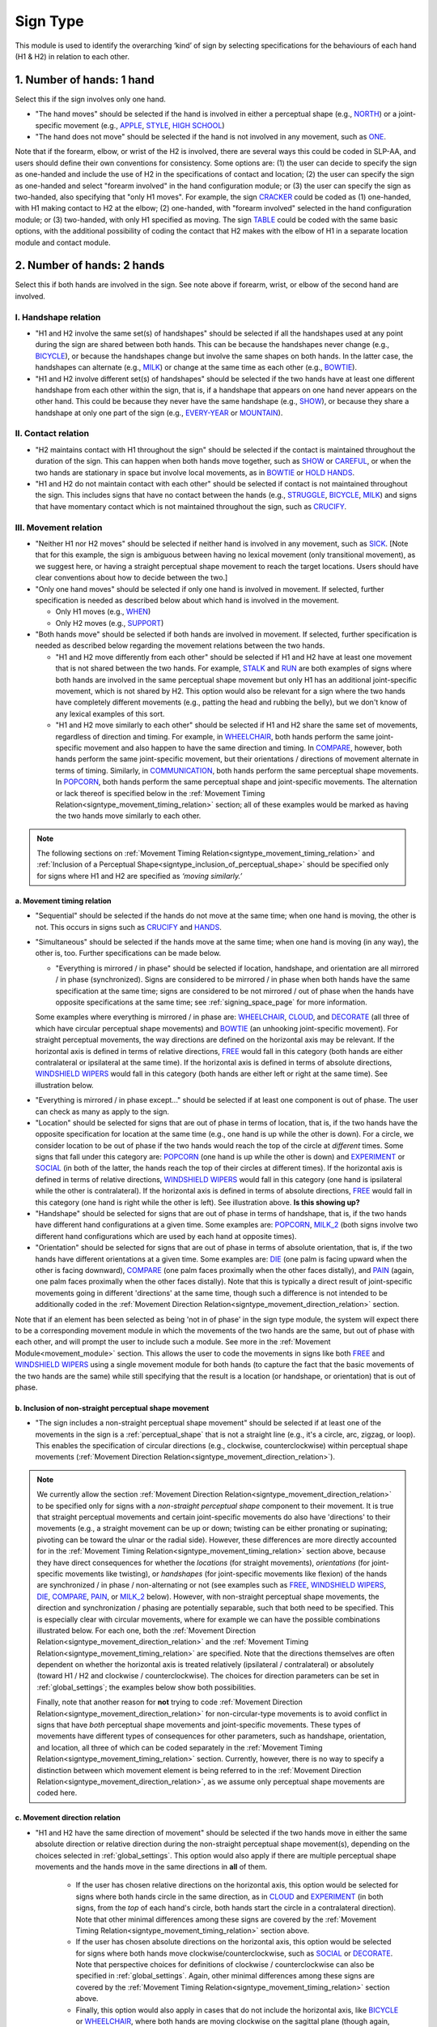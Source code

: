.. todo::
  update the screenshot of the selection window
  add notes for the (new!) automatic greying-out for impossible/unnecessary combinations
  is the movement direction relation section up to date?

.. _sign_type_module:

***********
Sign Type 
***********

This module is used to identify the overarching ‘kind’ of sign by selecting specifications for the behaviours of each hand (H1 & H2) in relation to each other. 

.. _signtype_one_hand: 

1. Number of hands: 1 hand
``````````````````````````

Select this if the sign involves only one hand. 

- "The hand moves" should be selected if the hand is involved in either a perceptual shape (e.g., `NORTH <https://asl-lex.org/visualization/?sign=north>`_) or a joint-specific movement (e.g., `APPLE <https://asl-lex.org/visualization/?sign=apple>`_, `STYLE <https://www.handspeak.com/word/search/index.php?id=4174>`_, `HIGH SCHOOL <https://asl-lex.org/visualization/?sign=high_school>`_)

- "The hand does not move" should be selected if the hand is not involved in any movement, such as `ONE <https://www.handspeak.com/word/search/index.php?id=1554>`_.

Note that if the forearm, elbow, or wrist of the H2 is involved, there are several ways this could be coded in SLP-AA, and users should define their own conventions for consistency. Some options are: (1) the user can decide to specify the sign as one-handed and include the use of H2 in the specifications of contact and location; (2) the user can specify the sign as one-handed and select "forearm involved" in the hand configuration module; or (3) the user can specify the sign as two-handed, also specifying that "only H1 moves". For example, the sign `CRACKER <https://asl-lex.org/visualization/?sign=cracker>`_ could be coded as (1) one-handed, with H1 making contact to H2 at the elbow; (2) one-handed, with "forearm involved" selected in the hand configuration module; or (3) two-handed, with only H1 specified as moving. The sign `TABLE <https://asl-lex.org/visualization/?sign=table>`_ could be coded with the same basic options, with the additional possibility of coding the contact that H2 makes with the elbow of H1 in a separate location module and contact module.

.. _signtype_two_hands:

2. Number of hands: 2 hands
```````````````````````````

Select this if both hands are involved in the sign. See note above if forearm, wrist, or elbow of the second hand are involved. 

.. _signtype_handshape_relation:

I. Handshape relation
=====================

- "H1 and H2 involve the same set(s) of handshapes" should be selected if all the handshapes used at any point during the sign are shared between both hands. This can be because the handshapes never change (e.g., `BICYCLE <https://asl-lex.org/visualization/?sign=bicycle>`_), or because the handshapes change but involve the same shapes on both hands. In the latter case, the handshapes can alternate (e.g., `MILK <https://asl-lex.org/visualization/?sign=milk_2>`_) or change at the same time as each other (e.g., `BOWTIE <https://asl-lex.org/visualization/?sign=bowtie>`_).

- "H1 and H2 involve different set(s) of handshapes" should be selected if the two hands have at least one different handshape from each other within the sign, that is, if a handshape that appears on one hand never appears on the other hand. This could be because they never have the same handshape (e.g., `SHOW <https://asl-lex.org/visualization/?sign=show>`_), or because they share a handshape at only one part of the sign (e.g., `EVERY-YEAR <https://www.signingsavvy.com/sign/EVERY+YEAR>`_ or `MOUNTAIN <https://www.handspeak.com/word/search/index.php?id=2686>`_). 

.. _signtype_contact_relation:

II. Contact relation
====================

- "H2 maintains contact with H1 throughout the sign" should be selected if the contact is maintained throughout the duration of the sign. This can happen when both hands move together, such as `SHOW <https://asl-lex.org/visualization/?sign=show>`_ or `CAREFUL <https://www.handspeak.com/word/search/index.php?id=328>`_, or when the two hands are stationary in space but involve local movements, as in `BOWTIE <https://asl-lex.org/visualization/?sign=bowtie>`_ or `HOLD HANDS <https://asl-lex.org/visualization/?sign=hold_hands>`_.

- "H1 and H2 do not maintain contact with each other" should be selected if contact is not maintained throughout the sign. This includes signs that have no contact between the hands (e.g., `STRUGGLE <https://asl-lex.org/visualization/?sign=struggle>`_, `BICYCLE <https://asl-lex.org/visualization/?sign=bicycle>`_, `MILK <https://asl-lex.org/visualization/?sign=milk_2>`_) and signs that have momentary contact which is not maintained throughout the sign, such as `CRUCIFY <https://www.handspeak.com/word/search/index.php?id=7840>`_.

.. _signtype_movement_relation: 

III. Movement relation
======================

- "Neither H1 nor H2 moves" should be selected if neither hand is involved in any movement, such as `SICK <https://asl-lex.org/visualization/?sign=sick>`_. [Note that for this example, the sign is ambiguous between having no lexical movement (only transitional movement), as we suggest here, or having a straight perceptual shape movement to reach the target locations. Users should have clear conventions about how to decide between the two.]

- "Only one hand moves" should be selected if only one hand is involved in movement. If selected, further specification is needed as described below about which hand is involved in the movement.

  - Only H1 moves (e.g., `WHEN <https://asl-lex.org/visualization/?sign=when>`_)
  - Only H2 moves (e.g., `SUPPORT <https://www.handspeak.com/word/search/index.php?id=2124>`_)

- "Both hands move" should be selected if both hands are involved in movement. If selected, further specification is needed as described below regarding the movement relations between the two hands. 

  - "H1 and H2 move differently from each other" should be selected if H1 and H2 have at least one movement that is not shared between the two hands. For example, `STALK <https://www.handspeak.com/word/search/index.php?id=4168)as>`_ and `RUN <https://www.handspeak.com/word/search/index.php?id=1859h>`_ are both examples of signs where both hands are involved in the same perceptual shape movement but only H1 has an additional joint-specific movement, which is not shared by H2. This option would also be relevant for a sign where the two hands have completely different movements (e.g., patting the head and rubbing the belly), but we don't know of any lexical examples of this sort.
  - "H1 and H2 move similarly to each other" should be selected if H1 and H2 share the same set of movements, regardless of direction and timing. For example, in `WHEELCHAIR <https://asl-lex.org/visualization/?sign=wheelchair>`_, both hands perform the same joint-specific movement and also happen to have the same direction and timing. In `COMPARE <https://www.handspeak.com/word/search/index.php?id=2563>`_, however, both hands perform the same joint-specific movement, but their orientations / directions of movement alternate in terms of timing. Similarly, in `COMMUNICATION <https://asl-lex.org/visualization/?sign=communication>`_, both hands perform the same perceptual shape movements. In `POPCORN <https://asl-lex.org/visualization/?sign=popcorn>`_, both hands perform the same perceptual shape and joint-specific movements. The alternation or lack thereof is specified below in the :ref:`Movement Timing Relation<signtype_movement_timing_relation>` section; all of these examples would be marked as having the two hands move similarly to each other. 

.. note::
  The following sections on :ref:`Movement Timing Relation<signtype_movement_timing_relation>` and :ref:`Inclusion of a Perceptual Shape<signtype_inclusion_of_perceptual_shape>` should be specified only for signs where H1 and H2 are specified as *‘moving similarly.’* 
      
.. _signtype_movement_timing_relation: 

a. Movement timing relation
~~~~~~~~~~~~~~~~~~~~~~~~~~~
  
- "Sequential" should be selected if the hands do not move at the same time; when one hand is moving, the other is not. This occurs in signs such as `CRUCIFY <https://www.handspeak.com/word/search/index.php?id=7840>`_ and `HANDS <https://asl-lex.org/visualization/?sign=hands>`_.
      
- "Simultaneous" should be selected if the hands move at the same time; when one hand is moving (in any way), the other is, too. Further specifications can be made below.
      
  - "Everything is mirrored / in phase" should be selected if location, handshape, and orientation are all mirrored / in phase (synchronized). Signs are considered to be mirrored / in phase when both hands have the same specification at the same time; signs are considered to be not mirrored / out of phase when the hands have opposite specifications at the same time; see :ref:`signing_space_page` for more information. 
            
  Some examples where everything is mirrored / in phase are: `WHEELCHAIR <https://asl-lex.org/visualization/?sign=wheelchair>`_, `CLOUD <https://asl-lex.org/visualization/?sign=cloud_1>`_, and `DECORATE <https://asl-lex.org/visualization/?sign=decorate_2>`_ (all three of which have circular perceptual shape movements) and `BOWTIE <https://asl-lex.org/visualization/?sign=bowtie>`_ (an unhooking joint-specific movement). For straight perceptual movements, the way directions are defined on the horizontal axis may be relevant. If the horizontal axis is defined in terms of relative directions, `FREE <https://www.handspeak.com/word/search/index.php?id=858>`_ would fall in this category (both hands are either contralateral or ipsilateral at the same time). If the horizontal axis is defined in terms of absolute directions, `WINDSHIELD WIPERS <https://www.handspeak.com/word/search/index.php?id=3918>`_ would fall in this category (both hands are either left or right at the same time). See illustration below.

.. image:: images/signtype_straight_movements.png
   :width: 80%
   :align: center

- "Everything is mirrored / in phase except..." should be selected if at least one component is out of phase. The user can check as many as apply to the sign. 
      
- "Location" should be selected for signs that are out of phase in terms of location, that is, if the two hands have the opposite specification for location at the same time (e.g., one hand is up while the other is down). For a circle, we consider location to be out of phase if the two hands would reach the top of the circle at *different* times. Some signs that fall under this category are: `POPCORN <https://asl-lex.org/visualization/?sign=popcorn>`_ (one hand is up while the other is down) and `EXPERIMENT <https://asl-lex.org/visualization/?sign=experiment>`_ or `SOCIAL <https://asl-lex.org/visualization/?sign=social>`_ (in both of the latter, the hands reach the top of their circles at different times). If the horizontal axis is defined in terms of relative directions, `WINDSHIELD WIPERS <https://www.handspeak.com/word/search/index.php?id=3918>`_ would fall in this category (one hand is ipsilateral while the other is contralateral). If the horizontal axis is defined in terms of absolute directions, `FREE <https://www.handspeak.com/word/search/index.php?id=858>`_ would fall in this category (one hand is right while the other is left). See illustration above. **Is this showing up?**
      
- "Handshape" should be selected for signs that are out of phase in terms of handshape, that is, if the two hands have different hand configurations at a given time. Some examples are: `POPCORN <https://asl-lex.org/visualization/?sign=popcorn>`_, `MILK_2 <https://asl-lex.org/visualization/?sign=milk_2>`_ (both signs involve two different hand configurations which are used by each hand at opposite times). 
                
- "Orientation" should be selected for signs that are out of phase in terms of absolute orientation, that is, if the two hands have different orientations at a given time. Some examples are: `DIE <https://asl-lex.org/visualization/?sign=die>`_ (one palm is facing upward when the other is facing downward), `COMPARE <https://www.handspeak.com/word/search/index.php?id=2563>`_ (one palm faces proximally when the other faces distally), and `PAIN <https://asl-lex.org/visualization/?sign=pain>`_ (again, one palm faces proximally when the other faces distally). Note that this is typically a direct result of joint-specific movements going in different 'directions' at the same time, though such a difference is not intended to be additionally coded in the :ref:`Movement Direction Relation<signtype_movement_direction_relation>` section.

Note that if an element has been selected as being 'not in of phase' in the sign type module, the system will expect there to be a corresponding movement module in which the movements of the two hands are the same, but out of phase with each other, and will prompt the user to include such a module. See more in the :ref:`Movement Module<movement_module>` section. This allows the user to code the movements in signs like both `FREE <https://www.handspeak.com/word/search/index.php?id=858>`_ and `WINDSHIELD WIPERS <https://www.handspeak.com/word/search/index.php?id=3918>`_ using a single movement module for both hands (to capture the fact that the basic movements of the two hands are the same) while still specifying that the result is a location (or handshape, or orientation) that is out of phase.

.. _signtype_inclusion_of_perceptual_shape: 

b. Inclusion of non-straight perceptual shape movement
~~~~~~~~~~~~~~~~~~~~~~~~~~~~~~~~~~~~~~~~~

- "The sign includes a non-straight perceptual shape movement" should be selected if at least one of the movements in the sign is a :ref:`perceptual_shape` that is not a straight line (e.g., it's a circle, arc, zigzag, or loop). This enables the specification of circular directions (e.g., clockwise, counterclockwise) within perceptual shape movements (:ref:`Movement Direction Relation<signtype_movement_direction_relation>`).

.. note::
  We currently allow the section :ref:`Movement Direction Relation<signtype_movement_direction_relation>` to be specified only for signs with a *non-straight perceptual shape* component to their movement. It is true that straight perceptual movements and certain joint-specific movements do also have 'directions' to their movements (e.g., a straight movement can be up or down; twisting can be either pronating or supinating; pivoting can be toward the ulnar or the radial side). However, these differences are more directly accounted for in the :ref:`Movement Timing Relation<signtype_movement_timing_relation>` section above, because they have direct consequences for whether the *locations* (for straight movements), *orientations* (for joint-specific movements like twisting), or *handshapes* (for joint-specific movements like flexion) of the hands are synchronized / in phase / non-alternating or not (see examples such as `FREE <https://www.handspeak.com/word/search/index.php?id=858>`_, `WINDSHIELD WIPERS <https://www.handspeak.com/word/search/index.php?id=3918>`_, `DIE <https://asl-lex.org/visualization/?sign=die>`_, `COMPARE <https://www.handspeak.com/word/search/index.php?id=2563>`_, `PAIN <https://asl-lex.org/visualization/?sign=pain>`_, or `MILK_2 <https://asl-lex.org/visualization/?sign=milk_2>`_ below). However, with non-straight perceptual shape movements, the direction and synchronization / phasing are potentially separable, such that both need to be specified. This is especially clear with circular movements, where for example we can have the possible combinations illustrated below. For each one, both the :ref:`Movement Direction Relation<signtype_movement_direction_relation>` and the :ref:`Movement Timing Relation<signtype_movement_timing_relation>` are specified. Note that the directions themselves are often dependent on whether the horizontal axis is treated relatively (ipsilateral / contralateral) or absolutely (toward H1 / H2 and clockwise / counterclockwise). The choices for direction parameters can be set in :ref:`global_settings`; the examples below show both possibilities.

  .. image:: images/signtype_circular_movements.png
   :width: 80%
   :align: center
  
  
  Finally, note that another reason for **not** trying to code :ref:`Movement Direction Relation<signtype_movement_direction_relation>` for non-circular-type movements is to avoid conflict in signs that have *both* perceptual shape movements and joint-specific movements. These types of movements have different types of consequences for other parameters, such as handshape, orientation, and location, all three of which can be coded separately in the :ref:`Movement Timing Relation<signtype_movement_timing_relation>` section. Currently, however, there is no way to specify a distinction between which movement element is being referred to in the :ref:`Movement Direction Relation<signtype_movement_direction_relation>`, as we assume only perceptual shape movements are coded here.

.. _signtype_movement_direction_relation:

c. Movement direction relation
~~~~~~~~~~~~~~~~~~~~~~~~~~~~~~
  
- "H1 and H2 have the same direction of movement" should be selected if the two hands move in either the same absolute direction or relative direction during the non-straight perceptual shape movement(s), depending on the choices selected in :ref:`global_settings`. This option would also apply if there are multiple perceptual shape movements and the hands move in the same directions in **all** of them. 
      
     - If the user has chosen relative directions on the horizontal axis, this option would be selected for signs where both hands circle in the same direction, as in `CLOUD <https://asl-lex.org/visualization/?sign=cloud_1>`_ and `EXPERIMENT <https://asl-lex.org/visualization/?sign=experiment>`_ (in both signs, from the *top* of each hand's circle, both hands start the circle in a contralateral direction).  Note that other minimal differences among these signs are covered by the :ref:`Movement Timing Relation<signtype_movement_timing_relation>` section above.

     - If the user has chosen absolute directions on the horizontal axis, this option would be selected for signs where both hands move clockwise/counterclockwise, such as `SOCIAL <https://asl-lex.org/visualization/?sign=social>`_ or `DECORATE <https://asl-lex.org/visualization/?sign=decorate_2>`_. Note that perspective choices for definitions of clockwise / counterclockwise can also be specified in :ref:`global_settings`. Again, other minimal differences among these signs are covered by the :ref:`Movement Timing Relation<signtype_movement_timing_relation>` section above.
      
     - Finally, this option would also apply in cases that do not include the horizontal axis, like `BICYCLE <https://asl-lex.org/visualization/?sign=bicycle>`_ or `WHEELCHAIR <https://asl-lex.org/visualization/?sign=wheelchair>`_, where both hands are moving clockwise on the sagittal plane (though again, they differ according to their :ref:`Movement Timing Relation<signtype_movement_timing_relation>`).
 
- "H1 and H2 have different directions of movement" should be selected if the two hands move in either different absolute directions or different relative directions during the non-straight perceptual shape movement(s), depending on the choices selected in :ref:`global_settings`. This option would also apply if there are multiple perceptual shape movements and the hands move in different directions in at least one of them. 
      
     - If the user has chosen relative directions on the horizontal axis, this option would be selected for signs where one hand moves ipsilaterally and one hand moves contralaterally, as in `SOCIAL <https://asl-lex.org/visualization/?sign=social>`_ (from the top of the circle, the upper hand moves contralaterally and the lower hand moves ipsilaterally) or `DECORATE <https://asl-lex.org/visualization/?sign=decorate_2>`_ (from the top of the circle, the upper hand moves contralaterally and the lower hand moves ipsilaterally). Again, other minimal differences among these signs are covered by the :ref:`Movement Timing Relation<signtype_movement_timing_relation>` section above.
      
     - If the user has chosen absolute directions on the horizontal axis, this option would be selected for signs where the hands circle in the opposite direction, as in `CLOUD <https://asl-lex.org/visualization/?sign=cloud_1>`_ and `EXPERIMENT <https://asl-lex.org/visualization/?sign=experiment>`_ (in both signs, the right hand moves counterclockwise but the left hand moves clockwise).  Again, other minimal differences among these signs are covered by the :ref:`Movement Timing Relation<signtype_movement_timing_relation>` section above.
      
     - Finally, this option would also apply in cases that do not include the horizontal axis. This would involve the two hands moving in circles in opposite directions on the sagittal plane, but we do not know of any such cases, as they are biomechanically difficult. 

**[Needs to be updated with new sign type layout]**
Example coding for the sign `COMPARE <https://www.handspeak.com/word/search/index.php?id=2563>`_:

   .. image:: images/signtype_COMPARE.png
      :width: 80%
      :align: center

